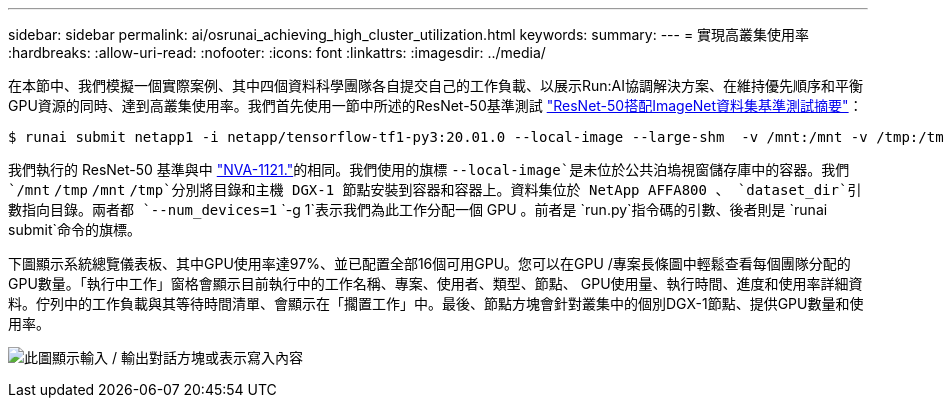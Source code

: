 ---
sidebar: sidebar 
permalink: ai/osrunai_achieving_high_cluster_utilization.html 
keywords:  
summary:  
---
= 實現高叢集使用率
:hardbreaks:
:allow-uri-read: 
:nofooter: 
:icons: font
:linkattrs: 
:imagesdir: ../media/


[role="lead"]
在本節中、我們模擬一個實際案例、其中四個資料科學團隊各自提交自己的工作負載、以展示Run:AI協調解決方案、在維持優先順序和平衡GPU資源的同時、達到高叢集使用率。我們首先使用一節中所述的ResNet-50基準測試 link:osrunai_resnet-50_with_imagenet_dataset_benchmark_summary.html["ResNet-50搭配ImageNet資料集基準測試摘要"]：

....
$ runai submit netapp1 -i netapp/tensorflow-tf1-py3:20.01.0 --local-image --large-shm  -v /mnt:/mnt -v /tmp:/tmp --command python --args "/netapp/scripts/run.py" --args "--dataset_dir=/mnt/mount_0/dataset/imagenet/imagenet_original/" --args "--num_mounts=2"  --args "--dgx_version=dgx1" --args "--num_devices=1" -g 1
....
我們執行的 ResNet-50 基準與中 https://www.netapp.com/pdf.html?item=/media/7677-nva1121designpdf.pdf["NVA-1121."^]的相同。我們使用的旗標 `--local-image`是未位於公共泊塢視窗儲存庫中的容器。我們 `/mnt` `/tmp` `/mnt` `/tmp`分別將目錄和主機 DGX-1 節點安裝到容器和容器上。資料集位於 NetApp AFFA800 、 `dataset_dir`引數指向目錄。兩者都 `--num_devices=1` `-g 1`表示我們為此工作分配一個 GPU 。前者是 `run.py`指令碼的引數、後者則是 `runai submit`命令的旗標。

下圖顯示系統總覽儀表板、其中GPU使用率達97%、並已配置全部16個可用GPU。您可以在GPU /專案長條圖中輕鬆查看每個團隊分配的GPU數量。「執行中工作」窗格會顯示目前執行中的工作名稱、專案、使用者、類型、節點、 GPU使用量、執行時間、進度和使用率詳細資料。佇列中的工作負載與其等待時間清單、會顯示在「擱置工作」中。最後、節點方塊會針對叢集中的個別DGX-1節點、提供GPU數量和使用率。

image:osrunai_image6.png["此圖顯示輸入 / 輸出對話方塊或表示寫入內容"]
